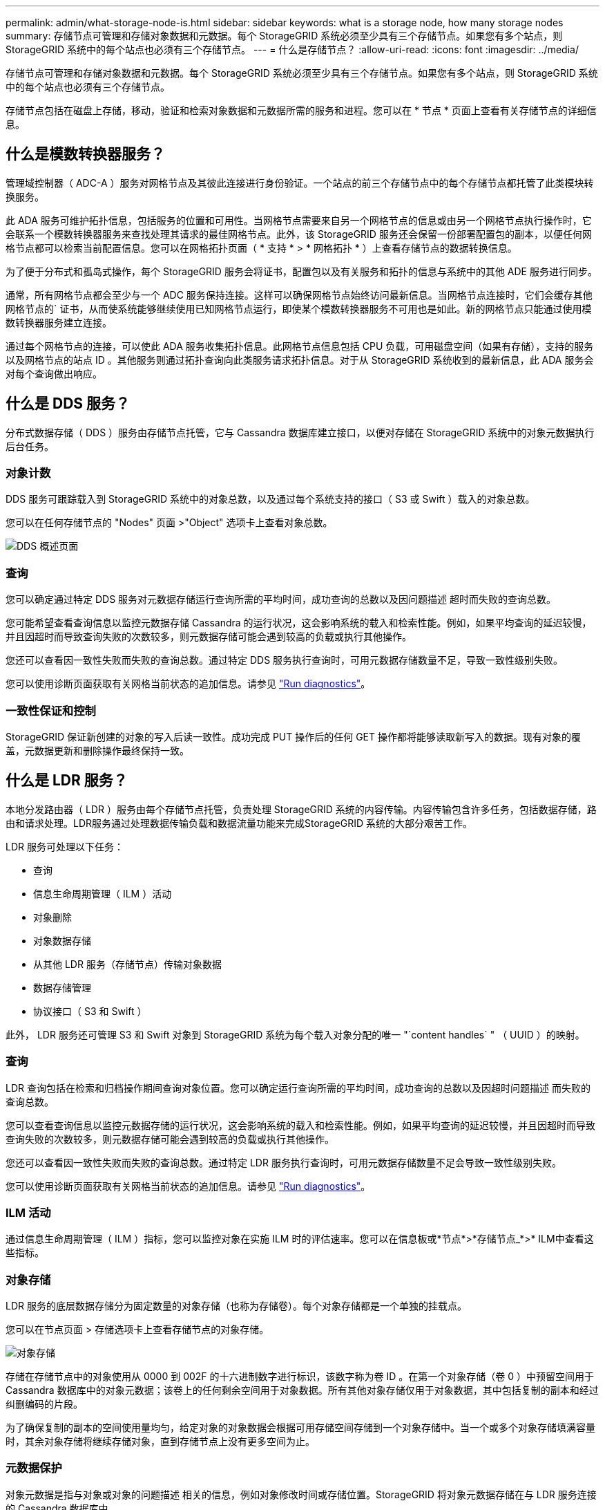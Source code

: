 ---
permalink: admin/what-storage-node-is.html 
sidebar: sidebar 
keywords: what is a storage node, how many storage nodes 
summary: 存储节点可管理和存储对象数据和元数据。每个 StorageGRID 系统必须至少具有三个存储节点。如果您有多个站点，则 StorageGRID 系统中的每个站点也必须有三个存储节点。 
---
= 什么是存储节点？
:allow-uri-read: 
:icons: font
:imagesdir: ../media/


[role="lead"]
存储节点可管理和存储对象数据和元数据。每个 StorageGRID 系统必须至少具有三个存储节点。如果您有多个站点，则 StorageGRID 系统中的每个站点也必须有三个存储节点。

存储节点包括在磁盘上存储，移动，验证和检索对象数据和元数据所需的服务和进程。您可以在 * 节点 * 页面上查看有关存储节点的详细信息。



== 什么是模数转换器服务？

管理域控制器（ ADC-A ）服务对网格节点及其彼此连接进行身份验证。一个站点的前三个存储节点中的每个存储节点都托管了此类模块转换服务。

此 ADA 服务可维护拓扑信息，包括服务的位置和可用性。当网格节点需要来自另一个网格节点的信息或由另一个网格节点执行操作时，它会联系一个模数转换器服务来查找处理其请求的最佳网格节点。此外，该 StorageGRID 服务还会保留一份部署配置包的副本，以便任何网格节点都可以检索当前配置信息。您可以在网格拓扑页面（ * 支持 * > * 网格拓扑 * ）上查看存储节点的数据转换信息。

为了便于分布式和孤岛式操作，每个 StorageGRID 服务会将证书，配置包以及有关服务和拓扑的信息与系统中的其他 ADE 服务进行同步。

通常，所有网格节点都会至少与一个 ADC 服务保持连接。这样可以确保网格节点始终访问最新信息。当网格节点连接时，它们会缓存其他网格节点的` 证书，从而使系统能够继续使用已知网格节点运行，即使某个模数转换器服务不可用也是如此。新的网格节点只能通过使用模数转换器服务建立连接。

通过每个网格节点的连接，可以使此 ADA 服务收集拓扑信息。此网格节点信息包括 CPU 负载，可用磁盘空间（如果有存储），支持的服务以及网格节点的站点 ID 。其他服务则通过拓扑查询向此类服务请求拓扑信息。对于从 StorageGRID 系统收到的最新信息，此 ADA 服务会对每个查询做出响应。



== 什么是 DDS 服务？

分布式数据存储（ DDS ）服务由存储节点托管，它与 Cassandra 数据库建立接口，以便对存储在 StorageGRID 系统中的对象元数据执行后台任务。



=== 对象计数

DDS 服务可跟踪载入到 StorageGRID 系统中的对象总数，以及通过每个系统支持的接口（ S3 或 Swift ）载入的对象总数。

您可以在任何存储节点的 "Nodes" 页面 >"Object" 选项卡上查看对象总数。

image::../media/dds_object_counts_queries.png[DDS 概述页面]



=== 查询

您可以确定通过特定 DDS 服务对元数据存储运行查询所需的平均时间，成功查询的总数以及因问题描述 超时而失败的查询总数。

您可能希望查看查询信息以监控元数据存储 Cassandra 的运行状况，这会影响系统的载入和检索性能。例如，如果平均查询的延迟较慢，并且因超时而导致查询失败的次数较多，则元数据存储可能会遇到较高的负载或执行其他操作。

您还可以查看因一致性失败而失败的查询总数。通过特定 DDS 服务执行查询时，可用元数据存储数量不足，导致一致性级别失败。

您可以使用诊断页面获取有关网格当前状态的追加信息。请参见 link:../monitor/running-diagnostics.html["Run diagnostics"]。



=== 一致性保证和控制

StorageGRID 保证新创建的对象的写入后读一致性。成功完成 PUT 操作后的任何 GET 操作都将能够读取新写入的数据。现有对象的覆盖，元数据更新和删除操作最终保持一致。



== 什么是 LDR 服务？

本地分发路由器（ LDR ）服务由每个存储节点托管，负责处理 StorageGRID 系统的内容传输。内容传输包含许多任务，包括数据存储，路由和请求处理。LDR服务通过处理数据传输负载和数据流量功能来完成StorageGRID 系统的大部分艰苦工作。

LDR 服务可处理以下任务：

* 查询
* 信息生命周期管理（ ILM ）活动
* 对象删除
* 对象数据存储
* 从其他 LDR 服务（存储节点）传输对象数据
* 数据存储管理
* 协议接口（ S3 和 Swift ）


此外， LDR 服务还可管理 S3 和 Swift 对象到 StorageGRID 系统为每个载入对象分配的唯一 "`content handles` " （ UUID ）的映射。



=== 查询

LDR 查询包括在检索和归档操作期间查询对象位置。您可以确定运行查询所需的平均时间，成功查询的总数以及因超时问题描述 而失败的查询总数。

您可以查看查询信息以监控元数据存储的运行状况，这会影响系统的载入和检索性能。例如，如果平均查询的延迟较慢，并且因超时而导致查询失败的次数较多，则元数据存储可能会遇到较高的负载或执行其他操作。

您还可以查看因一致性失败而失败的查询总数。通过特定 LDR 服务执行查询时，可用元数据存储数量不足会导致一致性级别失败。

您可以使用诊断页面获取有关网格当前状态的追加信息。请参见 link:../monitor/running-diagnostics.html["Run diagnostics"]。



=== ILM 活动

通过信息生命周期管理（ ILM ）指标，您可以监控对象在实施 ILM 时的评估速率。您可以在信息板或*节点*>*存储节点_*>* ILM中查看这些指标。



=== 对象存储

LDR 服务的底层数据存储分为固定数量的对象存储（也称为存储卷）。每个对象存储都是一个单独的挂载点。

您可以在节点页面 > 存储选项卡上查看存储节点的对象存储。

image::../media/object_stores.png[对象存储]

存储在存储节点中的对象使用从 0000 到 002F 的十六进制数字进行标识，该数字称为卷 ID 。在第一个对象存储（卷 0 ）中预留空间用于 Cassandra 数据库中的对象元数据；该卷上的任何剩余空间用于对象数据。所有其他对象存储仅用于对象数据，其中包括复制的副本和经过纠删编码的片段。

为了确保复制的副本的空间使用量均匀，给定对象的对象数据会根据可用存储空间存储到一个对象存储中。当一个或多个对象存储填满容量时，其余对象存储将继续存储对象，直到存储节点上没有更多空间为止。



=== 元数据保护

对象元数据是指与对象或对象的问题描述 相关的信息，例如对象修改时间或存储位置。StorageGRID 将对象元数据存储在与 LDR 服务连接的 Cassandra 数据库中。

为了确保冗余并防止丢失，每个站点维护三个对象元数据副本。此复制不可配置，并且会自动执行。

link:managing-object-metadata-storage.html["管理对象元数据存储"]
